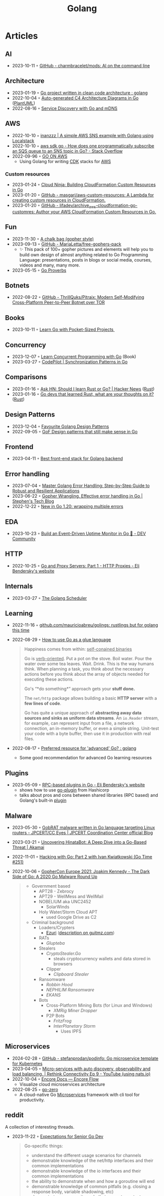 :PROPERTIES:
:ID:       b2831721-165d-4943-a41a-da770d96be41
:END:
#+title: Golang
#+filetags: :coding:golang:

* Articles
** AI
- 2023-10-11 ◦ [[https://github.com/charmbracelet/mods][GitHub - charmbracelet/mods: AI on the command line]]
** Architecture
- 2023-01-19 ◦ [[https://www.reddit.com/r/golang/comments/zskzgu/go_project_written_in_clean_code_architecture/][Go project written in clean code architecture : golang]]
- 2022-10-04 ◦ [[https://threedots.tech/post/auto-generated-c4-architecture-diagrams-in-go/][Auto-generated C4 Architecture Diagrams in Go]] ([[id:ecaa327d-ead3-4e0c-80e4-af9343f68e66][PlantUML]])
- 2022-08-16 ◦ [[https://betterprogramming.pub/service-discovery-with-go-17b44011bcb2][Service Discovery with Go and mDNS]]
** AWS
- 2022-10-10 ◦ [[http://www.inanzzz.com/index.php/post/i5re/a-simple-aws-sns-example-with-golang-suing-localstack][inanzzz | A simple AWS SNS example with Golang using Localstack]]
- 2022-10-10 ◦ [[https://stackoverflow.com/questions/54204855/how-does-one-programmatically-subscribe-an-sqs-queue-to-an-sns-topic-in-go][aws sdk go - How does one programmatically subscribe an SQS queue to an SNS topic in Go? - Stack Overflow]]
- 2022-09-96 ◦ [[https://www.go-on-aws.com/][GO ON AWS]]
  - Using Golang for writing [[id:61b1e794-8d3a-45f1-b414-612b6ad4dad4][CDK]] stacks for [[id:be5bebfe-5df9-4db2-af87-7e80e11723c7][AWS]]
*** Custom resources
- 2023-01-24 ◦ [[https://cloudninja.cloud/post/building-cloudformation-custom-resources-in-go/][Cloud Ninja: Building CloudFormation Custom Resources in Go]]
- 2023-01-20 ◦ [[https://github.com/masgari/aws-custom-resources][GitHub - masgari/aws-custom-resources: A Lambda for creating custom resources in CloudFormation.]]
- 2023-01-20 ◦ [[https://github.com/lifadev/archive_aws-cloudformation-go-customres][GitHub - lifadev/archive_aws-cloudformation-go-customres: Author your AWS CloudFormation Custom Resources in Go.]]
** Fun
- 2023-11-30 ◦ [[https://www.reddit.com/r/climbing/comments/182v1rd/i_made_a_chalk_bag_for_my_husband][A chalk bag (gopher style)]]
- 2023-09-13 ◦ [[https://github.com/MariaLetta/free-gophers-pack][GitHub - MariaLetta/free-gophers-pack]]
  - ✨ This pack of 100+ gopher pictures and elements will help you to build own
    design of almost anything related to Go Programming Language: presentations,
    posts in blogs or social media, courses, videos and many, many more.
- 2023-05-15 ◦ [[https://go-proverbs.github.io/][Go Proverbs]]
** Botnets
- 2022-08-22 ◦ [[https://github.com/ThrillQuks/Pitraix][GitHub - ThrillQuks/Pitraix: Modern Self-Modifying Cross-Platform Peer-to-Peer Botnet over TOR]]
** Books
- 2023-10-11 ◦ [[https://www.manning.com/books/learn-go-with-pocket-sized-projects][Learn Go with Pocket-Sized Projects ]]
** Concurrency
- 2023-12-07 ◦ [[https://www.manning.com/books/learn-concurrent-programming-with-go?utm_source=cutajarj&utm_medium=affiliate&utm_campaign=book_cutajar_learn_12_14_22&a_aid=cutajarj&a_bid=4360d6bb][Learn Concurrent Programming with Go]] (Book)
- 2023-03-27 ◦ [[https://code-pilot.me/synchronization-patterns-in-go][CodePilot | Synchronization Patterns in Go]]
** Comparisons
- 2023-01-16 ◦ [[https://news.ycombinator.com/item?id=31976407][Ask HN: Should I learn Rust or Go? | Hacker News]] ([[id:cdf2a03e-f080-4e6f-8636-7c0f582d91fc][Rust]])
- 2023-01-16 ◦ [[https://www.reddit.com/r/golang/comments/106hi38/go_devs_that_learned_rust_what_are_your_thoughts/][Go devs that learned Rust, what are your thoughts on it?]] ([[id:cdf2a03e-f080-4e6f-8636-7c0f582d91fc][Rust]])
** Design Patterns
- 2023-12-04 ◦ [[https://www.reddit.com/r/golang/comments/1887y1b/favorite_golang_design_patterns/][Favourite Golang Design Patterns]]
- 2022-09-05 ◦ [[https://dev.to/mauriciolinhares/gof-design-patterns-that-still-make-sense-in-go-27k5][GoF Design patterns that still make sense in Go]]
** Frontend
- 2023-04-11 ◦ [[https://www.reddit.com/r/golang/comments/10nw07z/best_frontend_stack_for_golang_backend/][Best front-end stack for Golang backend]]
** Error handling
- 2023-07-04 ◦ [[https://medium.com/@methosi/master-golang-error-handling-a-comprehensive-step-by-step-guide-to-best-practices-698a0530604f][Master Golang Error Handling: Step-by-Step Guide to Robust and Resilient Applications]]
- 2023-06-22 ◦ [[https://stephenn.com/2023/06/gopher-wrangling.-effective-error-handling-in-go/][Gopher Wrangling. Effective error handling in Go | Stephen's Tech Blog]]
- 2022-12-22 ◦ [[https://lukas.zapletalovi.com/posts/2022/wrapping-multiple-errors/][New in Go 1.20: wrapping multiple errors]]
** EDA
- 2023-10-23 ◦ [[https://dev.to/encore/building-an-event-driven-uptime-monitor-in-go-3jdd][Build an Event-Driven Uptime Monitor in Go 🚀 - DEV Community]]
** HTTP
- 2022-10-25 ◦ [[https://eli.thegreenplace.net/2022/go-and-proxy-servers-part-1-http-proxies/][Go and Proxy Servers: Part 1 - HTTP Proxies - Eli Bendersky's website]]
** Internals
- 2023-03-27 ◦ [[https://www.kelche.co/blog/go/golang-scheduling/][The Golang Scheduler]]
** Learning
- 2022-11-16 ◦ [[https://github.com/mauricioabreu/golings/][github.com/mauricioabreu/golings: rustlings but for golang this time]]
- 2022-08-29 ◦ [[https://appliedgo.com/blog/go-as-a-glue-language][How to use Go as a glue language]]
  #+begin_quote
  Happiness comes from within: _self-conained binaries_

  Go is _verb-oriented_. Put a pot on the stove. Boil water. Pour the water over some tea leaves. Wait. Drink. This is the way humans think. When planning a task, you think about the necessary actions before you think about the array of objects needed for executing these actions.


  Go's “*do something*” approach gets your *stuff done.*


  The =net/http= package allows building a basic *HTTP server* with a *few lines of code*.

  Go has quite a unique approach of *abstracting away data sources and sinks as uniform data streams*. An =io.Reader= stream, for example, can represent input from a file, a network connection, an in-memory buffer, or even a simple string. Unit-test your code with a byte buffer, then use it in production with real files.
  #+end_quote
- 2022-08-17 ◦ [[https://www.reddit.com/r/golang/comments/wlw5bj/preferred_resource_for_advanced_go/][Preferred resource for 'advanced' Go? : golang]]
  - Some good recommendation for advanced Go learning resources
** Plugins
- 2023-05-09 ◦ [[https://eli.thegreenplace.net/2023/rpc-based-plugins-in-go/][RPC-based plugins in Go - Eli Bendersky's website]]
  - shows how to use [[https://github.com/hashicorp/go-plugin][go-plugin]] from Hashicorp
  - talks about pros and cons between shared libraries (RPC based) and Golang's
    built-in [[https://pkg.go.dev/plugin][plugin]]
** Malware
- 2023-05-30 ◦ [[https://blogs.jpcert.or.jp/en/2023/05/gobrat.html][GobRAT malware written in Go language targeting Linux routers - JPCERT/CC Eyes | JPCERT Coordination Center official Blog]]
- 2023-03-21 ◦ [[https://www.akamai.com/blog/security-research/hinatabot-uncovering-new-golang-ddos-botnet][Uncovering HinataBot: A Deep Dive into a Go-Based Threat | Akamai]]
- 2022-11-01 ◦ [[https://changelog.com/gotime/251][Hacking with Go: Part 2 with Ivan Kwiatkowski (Go Time #251)]]
- 2022-10-06 ◦ [[https://www.youtube.com/watch?v=rcsWz-gT0sI][GopherCon Europe 2021: Joakim Kennedy - The Dark Side of Go: A 2020 Go Malware Round Up]]
  #+begin_quote
  - Government based
    - APT28 - Zebrocy
    - APT29 - WellMess and WellMail
    - NOBELIUM aka UNC2452
      - SolarWinds
    - Holy Water/Storm Cloud APT
      - used Google Drive as C2
  - Criminal background
    - Loaders/Crypters
      - [[https://github.com/guitmz/ezuri][Ezuri]] ([[https://www.guitmz.com/linux-elf-runtime-crypter/][description on guitmz.com]])
    - RATs
      - /Glupteba/
    - Stealers
      - /CryptoStealer.Go/
        - steals cryptocurrency wallets and data stored in browsers
      - Clipper
        - /Clipboard Stealer/
    - Ransomware
      - /Robbin Hood/
      - /NEPHILIM Ransomware/
      - /EKANS/
    - Bots
      - Cross-Platform Mining Bots (for Linux and Windows)
        - /XMRig Miner Dropper/
      - P2P Bots
        - /FritzFrog/
        - /InterPlanetary Storm/
          - Uses IPFS
  #+end_quote
** Microservices
- 2024-02-28 ◦ [[https://github.com/stefanprodan/podinfo][GitHub - stefanprodan/podinfo: Go microservice template for Kubernetes]]
- 2023-04-05 ◦ [[https://www.youtube.com/watch?v=byHGNUqIONw&ab_channel=Synadia][Micro-services with auto discovery, observability and load balancing. | Rethink Connectivity Ep 9 - YouTube (using nats.io)]]
- 2022-10-04 ◦ [[https://encore.dev/docs/develop/encore-flow][Encore Docs — Encore Flow]]
  - Visualize cloud microservices architecture
- 2022-08-25 ◦ [[https://github.com/zeromicro/go-zero][go-zero]]
  - A cloud-native Go [[id:adce7f16-ab79-4935-b73e-71f3740a071f][Microservices]] framework with cli tool for productivity.
** reddit
A collection of interesting threads.

- 2023-11-22 ◦ [[https://www.reddit.com/r/golang/comments/17wpc37/expectations_for_senior_go_dev/?rdt=57699][Expectations for Senior Go Dev]]

  #+begin_quote
  Go-specific things:
  - understand the different usage scenarios for channels
  - demonstrable knowledge of the net/http interfaces and their common implementations
  - demonstrable knowledge of the io interfaces and their common implementations
  - the ability to demonstrate when and how a goroutine will end
  - demonstrable knowledge of common pitfalls (e.g. closing a response body, variable shadowing, etc)
  - demonstrate you can write code that respects context cancellation
  - knowledge and demonstrated proficiency with standard tooling in the Go sdk
  - slice internals
  - map internals
  #+end_quote

  #+begin_quote
  In addition to all of that:
  - channel internals,
  - scheduler
  - garbage collection
  - concurrency patterns
  - understanding advantages and disadvantages of go and it's history (will help you understand why it was designed that way and avoid a huge ton of pitfalls)
  #+end_quote
- 2023-03-27 ◦ [[https://www.reddit.com/r/golang/comments/1221z1i/my_believe_that_golang_will_grow_in_demand_and/][My believe that Golang will grow in demand and how maybe this is ruining my pay increase]]
** Security
- 2022-10-04 ◦ [[https://dev.to/omnisyle/simple-jwt-authentication-for-golang-part-1-3kfo][Simple JWT Authentication for Golang (Part 1)]] ([[id:8b4bec8f-ec46-4edf-b236-2d295089f94d][JWT]])
** Serverless
- 2023-06-22 ◦ [[https://dev.to/aws-builders/lambda-extension-with-golang-35a9][Lambda Extension with Golang - DEV Community]]
  - Shows how to use [[https://docs.aws.amazon.com/lambda/latest/dg/lambda-extensions.html][AWS Lambda extensions]]
- 2022-10-04 ◦ [[https://blog.gendocu.com/posts/grpc-on-google-cloud/][gRPC and gRPC Web on Google Cloud Run (serverless) - GenDocu Blog]]
** SSH
- 2022-11-21 ◦ [[https://eli.thegreenplace.net/2022/ssh-port-forwarding-with-go/][SSH port forwarding with Go - Eli Bendersky's website]]
** Styling
- 2023-11-22 ◦ [[https://google.github.io/styleguide/go/index][Go Style (Google)]]
** Success stories
- 2022-10-19 ◦ [[https://www.reddit.com/r/golang/comments/y6hg08/have_you_moved_from_java_to_go_or_another_popular/][Have you moved from Java to Go (or another popular language)]]
** Tooling
- 2023-10-04 ◦ [[https://jtarchie.com/posts/2023-09-30-my-preferred-go-stack][My Preferred Go Stack]]
* Products
- 2024-03-01 ◦ [[https://solomoneseme.gumroad.com/l/go-essentials][Go Essentials]]

  Go Essentials provides a comprehensive guide for backend engineers covering essential
  aspects of Golang from basic to advanced levels.

  Highlights
  - ⚙️ Benefits of Go in Software Engineering
  - 🛠️ Essential Resources for Writing Go Code
  - 🏗️ Setting up Go Environment
  - 📝 Functions in Go
  - 🔗 Stacks and Pointers in Go
  - 📘 Go Custom Types, Methods, and Interfaces
  - 🚀 Building an HTTP Server in Go
- 2024-03-01 ◦ [[https://openfaas.gumroad.com/l/everyday-golang][Everyday Golang]]

  “Everyday Go” is a practical book aimed at Go developers
  that covers various topics like software testing, distribution, and monitoring. It
  features top rated content on writing unit tests in Go, along with updated and
  modernized techniques for 2021.

  Highlights
  📘 Practical examples, lessons, and techniques for Go developers
  📘 Compilation of tools, techniques, and patterns used in production
  📘 Focus on software lifecycle from fundamentals to testing, distribution, and monitoring
  📘 Suitable for beginners and intermediate developers looking to expand or deepen their Go knowledge
  📘 Includes information on unit testing, GitHub Actions, goroutines, and more
  📘 Premium Edition offers 300 pages with a normal-sized font, while the base edition is approximately 215 pages
  📘 Additional resources like sample apps and a serverless add-on are available in the premium and team editions
- 2024-03-01 ◦ [[https://alexedwards.gumroad.com/l/lets-go][Let's Go]]
  #+begin_quote
  Let's Go teaches you step-by-step how to create fast, secure and maintainable web applications using the fantastic programming language Go.

  The idea behind the book is to help you learn by doing. Together we'll walk through the start-to-finish build of a complete web application — from structuring your workspace, through to session management, authenticating users, securing your server and testing your application.

  Building a complete web application has a number of benefits: it helps put the things you're learning into context, demonstrates how different parts of your codebase link together, and forces us to work through the edge-cases and difficulties that come up when writing software in real-life. In essence, you'll learn more that you would by just reading Go's (great) documentation or standalone blog posts.

  Although you can read the book cover-to-cover, it's designed specifically for you to follow along and build the application yourself.
  Break out your text editor, and happy coding!
  — Alex
  #+end_quote
* Resources
** Blogs
- 2024-03-27 ◦ [[https://sazak.io/][Ozan Sazak]]
- 2024-03-27 ◦ [[https://www.bytesizego.com/blog/learning-golang-2024][Learning Go in 2024; From Beginner to Senior]]
